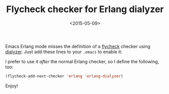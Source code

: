 #+TITLE: Flycheck checker for Erlang dialyzer

#+DATE: <2015-05-09>

Emacs Erlang mode misses the definition of a [[http://flycheck.readthedocs.org/en/latest/][flycheck]] checker using [[http://www.erlang.org/doc/man/dialyzer.html][dialyzer]]. Just add these lines to your =.emacs= to enable it:

#+BEGIN_EXPORT html
  <script src="https://gist.github.com/lbolla/c989096bbc0ba31bb834.js"></script>
#+END_EXPORT

I prefer to use it /after/ the normal Erlang checker, so I define the following, too:

#+BEGIN_SRC emacs-lisp
      (flycheck-add-next-checker 'erlang 'erlang-dialyzer)
#+END_SRC

Enjoy!
